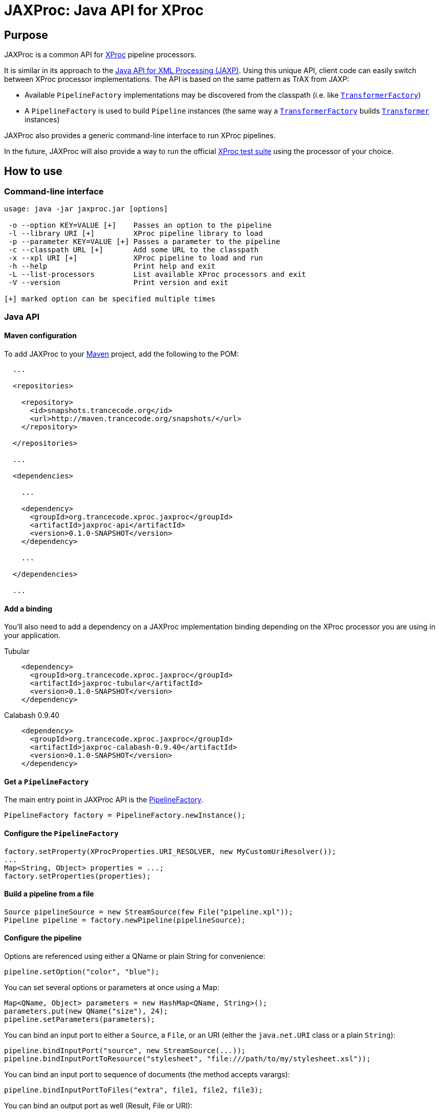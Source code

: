 = JAXProc: Java API for XProc

// vim: set syntax=asciidoc:
// vim: set spell:

== Purpose

JAXProc is a common API for http://www.w3.org/TR/xproc/[XProc] pipeline
processors.

It is similar in its approach to the
http://en.wikipedia.org/wiki/Java_API_for_XML_Processing[Java API for XML
Processing (JAXP)]. Using this unique API, client code can easily switch
between XProc processor implementations. The API is based on the same pattern
as TrAX from JAXP:

- Available `PipelineFactory` implementations may be discovered from the
  classpath (i.e. like
  http://docs.oracle.com/javase/6/docs/api/javax/xml/transform/TransformerFactory.html[`TransformerFactory`])
- A `PipelineFactory` is used to build `Pipeline` instances (the same way a
  http://docs.oracle.com/javase/6/docs/api/javax/xml/transform/TransformerFactory.html[`TransformerFactory`]
  builds
  http://docs.oracle.com/javase/6/docs/api/javax/xml/transform/Transformer.html[`Transformer`]
  instances)

JAXProc also provides a generic command-line interface to run XProc pipelines.

In the future, JAXProc will also provide a way to run the official
http://tests.xproc.org/[XProc test suite] using the processor of your choice.

== How to use

=== Command-line interface

----
usage: java -jar jaxproc.jar [options]

 -o --option KEY=VALUE [+]    Passes an option to the pipeline
 -l --library URI [+]         XProc pipeline library to load
 -p --parameter KEY=VALUE [+] Passes a parameter to the pipeline
 -c --classpath URL [+]       Add some URL to the classpath
 -x --xpl URI [+]             XProc pipeline to load and run
 -h --help                    Print help and exit
 -L --list-processors         List available XProc processors and exit
 -V --version                 Print version and exit

[+] marked option can be specified multiple times
----

=== Java API

==== Maven configuration

To add JAXProc to your http://maven.apache.org/[Maven] project, add the
following to the POM:

----
  ...

  <repositories>

    <repository>
      <id>snapshots.trancecode.org</id>
      <url>http://maven.trancecode.org/snapshots/</url>
    </repository>

  </repositories>

  ...

  <dependencies>

    ...

    <dependency>
      <groupId>org.trancecode.xproc.jaxproc</groupId>
      <artifactId>jaxproc-api</artifactId>
      <version>0.1.0-SNAPSHOT</version>
    </dependency>

    ...

  </dependencies>

  ...
----

==== Add a binding

You'll also need to add a dependency on a JAXProc implementation binding
depending on the XProc processor you are using in your application.

.Tubular
----
    <dependency>
      <groupId>org.trancecode.xproc.jaxproc</groupId>
      <artifactId>jaxproc-tubular</artifactId>
      <version>0.1.0-SNAPSHOT</version>
    </dependency>
----

.Calabash 0.9.40
----
    <dependency>
      <groupId>org.trancecode.xproc.jaxproc</groupId>
      <artifactId>jaxproc-calabash-0.9.40</artifactId>
      <version>0.1.0-SNAPSHOT</version>
    </dependency>
----

==== Get a `PipelineFactory`

The main entry point in JAXProc API is the
http://ci.trancecode.org/jenkins/job/jaxproc/javadoc/org/trancecode/xproc/api/PipelineFactory.html[PipelineFactory].

----
PipelineFactory factory = PipelineFactory.newInstance();
----

==== Configure the `PipelineFactory`

----
factory.setProperty(XProcProperties.URI_RESOLVER, new MyCustomUriResolver());
...
Map<String, Object> properties = ...;
factory.setProperties(properties);
----

==== Build a pipeline from a file

----
Source pipelineSource = new StreamSource(few File("pipeline.xpl"));
Pipeline pipeline = factory.newPipeline(pipelineSource);
----

==== Configure the pipeline

Options are referenced using either a QName or plain String for convenience:

----
pipeline.setOption("color", "blue");
----

You can set several options or parameters at once using a Map:

----
Map<QName, Object> parameters = new HashMap<QName, String>();
parameters.put(new QName("size"), 24);
pipeline.setParameters(parameters);
----

You can bind an input port to either a `Source`, a `File`, or an URI (either
the `java.net.URI` class or a plain `String`):

----
pipeline.bindInputPort("source", new StreamSource(...));
pipeline.bindInputPortToResource("stylesheet", "file:///path/to/my/stylesheet.xsl"));
----

You can bind an input port to sequence of documents (the method accepts
varargs):

----
pipeline.bindInputPortToFiles("extra", file1, file2, file3);
----

You can bind an output port as well (Result, File or URI):
----
pipeline.bindOutputPort("result", new StreamResult(...));
----

==== Run the pipeline

----
PipelineResult result = pipeline.execute();
----

==== Retrieve result documents

You can extract a document from an output port and write it to a JAXP Result:

----
result.readDocument("index", new StreamResult(...));
----

You can extract a document from an output port as a JAXP `Source`:

----
Source index = result.readDocument("index");
----

You can extract several documents from a sequence output port:
----
Iterable<Source> result.readDocuments("web-pages");
----

== Future plans

- An event API to implement monitoring, reporting and possibly a debugger
- A common test suite based on the official http://tests.xproc.org/[XProc test suite]

== TODO

=== jaxproc-api

- Add a discovery mechanism (`ServiceLoader`) for standard XML-related
  resolvers (e.g. `URIResolver`)

=== jaxproc-cli

- Add -Dname=value to set system properties
- Add `-P` (`--processor`) to select a specific processor (by class name or by
  alias)
- Add more traces

=== jaxproc-test-suite

- Create a new module that runs the XProc test suite

=== Other

- Create bindings for EMC Calumet?
- Create bindings for Quixproc?
